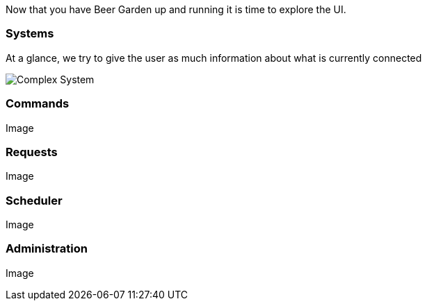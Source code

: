 Now that you have Beer Garden up and running it is time to explore the UI.

=== Systems

At a glance, we try to give the user as much information about what is currently connected

image::complex_system.png[Complex System]

=== Commands

Image

=== Requests

Image

=== Scheduler

Image

=== Administration

Image